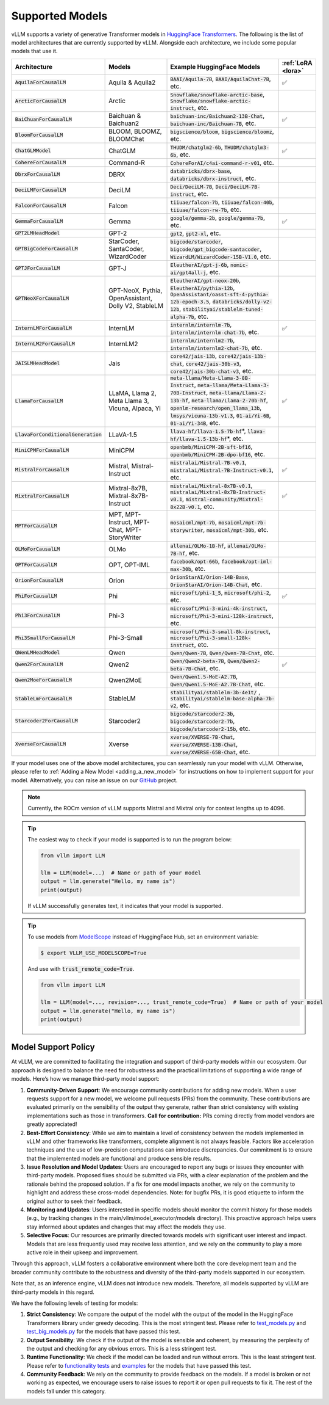 .. _supported_models:

Supported Models
================

vLLM supports a variety of generative Transformer models in `HuggingFace Transformers <https://huggingface.co/models>`_.
The following is the list of model architectures that are currently supported by vLLM.
Alongside each architecture, we include some popular models that use it.

.. list-table::
  :widths: 25 25 50 5
  :header-rows: 1

  * - Architecture
    - Models
    - Example HuggingFace Models
    - :ref:`LoRA <lora>`
  * - :code:`AquilaForCausalLM`
    - Aquila & Aquila2
    - :code:`BAAI/Aquila-7B`, :code:`BAAI/AquilaChat-7B`, etc.
    - ✅︎
  * - :code:`ArcticForCausalLM`
    - Arctic
    - :code:`Snowflake/snowflake-arctic-base`, :code:`Snowflake/snowflake-arctic-instruct`, etc.
    -
  * - :code:`BaiChuanForCausalLM`
    - Baichuan & Baichuan2
    - :code:`baichuan-inc/Baichuan2-13B-Chat`, :code:`baichuan-inc/Baichuan-7B`, etc.
    - ✅︎
  * - :code:`BloomForCausalLM`
    - BLOOM, BLOOMZ, BLOOMChat
    - :code:`bigscience/bloom`, :code:`bigscience/bloomz`, etc.
    -
  * - :code:`ChatGLMModel`
    - ChatGLM
    - :code:`THUDM/chatglm2-6b`, :code:`THUDM/chatglm3-6b`, etc.
    - ✅︎
  * - :code:`CohereForCausalLM`
    - Command-R
    - :code:`CohereForAI/c4ai-command-r-v01`, etc.
    -
  * - :code:`DbrxForCausalLM`
    - DBRX
    - :code:`databricks/dbrx-base`, :code:`databricks/dbrx-instruct`, etc.
    -
  * - :code:`DeciLMForCausalLM`
    - DeciLM
    - :code:`Deci/DeciLM-7B`, :code:`Deci/DeciLM-7B-instruct`, etc.
    -
  * - :code:`FalconForCausalLM`
    - Falcon
    - :code:`tiiuae/falcon-7b`, :code:`tiiuae/falcon-40b`, :code:`tiiuae/falcon-rw-7b`, etc.
    -
  * - :code:`GemmaForCausalLM`
    - Gemma
    - :code:`google/gemma-2b`, :code:`google/gemma-7b`, etc.
    - ✅︎
  * - :code:`GPT2LMHeadModel`
    - GPT-2
    - :code:`gpt2`, :code:`gpt2-xl`, etc.
    -
  * - :code:`GPTBigCodeForCausalLM`
    - StarCoder, SantaCoder, WizardCoder
    - :code:`bigcode/starcoder`, :code:`bigcode/gpt_bigcode-santacoder`, :code:`WizardLM/WizardCoder-15B-V1.0`, etc.
    -
  * - :code:`GPTJForCausalLM`
    - GPT-J
    - :code:`EleutherAI/gpt-j-6b`, :code:`nomic-ai/gpt4all-j`, etc.
    -
  * - :code:`GPTNeoXForCausalLM`
    - GPT-NeoX, Pythia, OpenAssistant, Dolly V2, StableLM
    - :code:`EleutherAI/gpt-neox-20b`, :code:`EleutherAI/pythia-12b`, :code:`OpenAssistant/oasst-sft-4-pythia-12b-epoch-3.5`, :code:`databricks/dolly-v2-12b`, :code:`stabilityai/stablelm-tuned-alpha-7b`, etc.
    -
  * - :code:`InternLMForCausalLM`
    - InternLM
    - :code:`internlm/internlm-7b`, :code:`internlm/internlm-chat-7b`, etc.
    - ✅︎
  * - :code:`InternLM2ForCausalLM`
    - InternLM2
    - :code:`internlm/internlm2-7b`, :code:`internlm/internlm2-chat-7b`, etc.
    -
  * - :code:`JAISLMHeadModel`
    - Jais
    - :code:`core42/jais-13b`, :code:`core42/jais-13b-chat`, :code:`core42/jais-30b-v3`, :code:`core42/jais-30b-chat-v3`, etc.
    -
  * - :code:`LlamaForCausalLM`
    - LLaMA, Llama 2, Meta Llama 3, Vicuna, Alpaca, Yi
    - :code:`meta-llama/Meta-Llama-3-8B-Instruct`, :code:`meta-llama/Meta-Llama-3-70B-Instruct`, :code:`meta-llama/Llama-2-13b-hf`, :code:`meta-llama/Llama-2-70b-hf`, :code:`openlm-research/open_llama_13b`, :code:`lmsys/vicuna-13b-v1.3`, :code:`01-ai/Yi-6B`, :code:`01-ai/Yi-34B`, etc.
    - ✅︎
  * - :code:`LlavaForConditionalGeneration`
    - LLaVA-1.5
    - :code:`llava-hf/llava-1.5-7b-hf`\*, :code:`llava-hf/llava-1.5-13b-hf`\*, etc.
    -
  * - :code:`MiniCPMForCausalLM`
    - MiniCPM
    - :code:`openbmb/MiniCPM-2B-sft-bf16`, :code:`openbmb/MiniCPM-2B-dpo-bf16`, etc.
    -
  * - :code:`MistralForCausalLM`
    - Mistral, Mistral-Instruct
    - :code:`mistralai/Mistral-7B-v0.1`, :code:`mistralai/Mistral-7B-Instruct-v0.1`, etc.
    - ✅︎
  * - :code:`MixtralForCausalLM`
    - Mixtral-8x7B, Mixtral-8x7B-Instruct
    - :code:`mistralai/Mixtral-8x7B-v0.1`, :code:`mistralai/Mixtral-8x7B-Instruct-v0.1`, :code:`mistral-community/Mixtral-8x22B-v0.1`, etc.
    - ✅︎
  * - :code:`MPTForCausalLM`
    - MPT, MPT-Instruct, MPT-Chat, MPT-StoryWriter
    - :code:`mosaicml/mpt-7b`, :code:`mosaicml/mpt-7b-storywriter`, :code:`mosaicml/mpt-30b`, etc.
    -
  * - :code:`OLMoForCausalLM`
    - OLMo
    - :code:`allenai/OLMo-1B-hf`, :code:`allenai/OLMo-7B-hf`, etc.
    -
  * - :code:`OPTForCausalLM`
    - OPT, OPT-IML
    - :code:`facebook/opt-66b`, :code:`facebook/opt-iml-max-30b`, etc.
    -
  * - :code:`OrionForCausalLM`
    - Orion
    - :code:`OrionStarAI/Orion-14B-Base`, :code:`OrionStarAI/Orion-14B-Chat`, etc.
    -
  * - :code:`PhiForCausalLM`
    - Phi
    - :code:`microsoft/phi-1_5`, :code:`microsoft/phi-2`, etc.
    - ✅︎
  * - :code:`Phi3ForCausalLM`
    - Phi-3
    - :code:`microsoft/Phi-3-mini-4k-instruct`, :code:`microsoft/Phi-3-mini-128k-instruct`, etc.
    -
  * - :code:`Phi3SmallForCausalLM`
    - Phi-3-Small
    - :code:`microsoft/Phi-3-small-8k-instruct`, :code:`microsoft/Phi-3-small-128k-instruct`, etc.
    -
  * - :code:`QWenLMHeadModel`
    - Qwen
    - :code:`Qwen/Qwen-7B`, :code:`Qwen/Qwen-7B-Chat`, etc.
    -
  * - :code:`Qwen2ForCausalLM`
    - Qwen2
    - :code:`Qwen/Qwen2-beta-7B`, :code:`Qwen/Qwen2-beta-7B-Chat`, etc.
    - ✅︎
  * - :code:`Qwen2MoeForCausalLM`
    - Qwen2MoE
    - :code:`Qwen/Qwen1.5-MoE-A2.7B`, :code:`Qwen/Qwen1.5-MoE-A2.7B-Chat`, etc.
    -
  * - :code:`StableLmForCausalLM`
    - StableLM
    - :code:`stabilityai/stablelm-3b-4e1t/` , :code:`stabilityai/stablelm-base-alpha-7b-v2`, etc.
    -
  * - :code:`Starcoder2ForCausalLM`
    - Starcoder2
    - :code:`bigcode/starcoder2-3b`, :code:`bigcode/starcoder2-7b`, :code:`bigcode/starcoder2-15b`, etc.
    -
  * - :code:`XverseForCausalLM`
    - Xverse
    - :code:`xverse/XVERSE-7B-Chat`, :code:`xverse/XVERSE-13B-Chat`, :code:`xverse/XVERSE-65B-Chat`, etc.
    -


If your model uses one of the above model architectures, you can seamlessly run your model with vLLM.
Otherwise, please refer to :ref:`Adding a New Model <adding_a_new_model>` for instructions on how to implement support for your model.
Alternatively, you can raise an issue on our `GitHub <https://github.com/vllm-project/vllm/issues>`_ project.

.. note::
    Currently, the ROCm version of vLLM supports Mistral and Mixtral only for context lengths up to 4096.

.. tip::
    The easiest way to check if your model is supported is to run the program below:

    .. code-block:: python

        from vllm import LLM

        llm = LLM(model=...)  # Name or path of your model
        output = llm.generate("Hello, my name is")
        print(output)

    If vLLM successfully generates text, it indicates that your model is supported.

.. tip::
    To use models from `ModelScope <https://www.modelscope.cn>`_ instead of HuggingFace Hub, set an environment variable:

    .. code-block:: shell

       $ export VLLM_USE_MODELSCOPE=True

    And use with :code:`trust_remote_code=True`.

    .. code-block:: python

        from vllm import LLM

        llm = LLM(model=..., revision=..., trust_remote_code=True)  # Name or path of your model
        output = llm.generate("Hello, my name is")
        print(output)

Model Support Policy
---------------------

At vLLM, we are committed to facilitating the integration and support of third-party models within our ecosystem. Our approach is designed to balance the need for robustness and the practical limitations of supporting a wide range of models. Here’s how we manage third-party model support:

1. **Community-Driven Support**: We encourage community contributions for adding new models. When a user requests support for a new model, we welcome pull requests (PRs) from the community. These contributions are evaluated primarily on the sensibility of the output they generate, rather than strict consistency with existing implementations such as those in transformers. **Call for contribution:** PRs coming directly from model vendors are greatly appreciated!

2. **Best-Effort Consistency**: While we aim to maintain a level of consistency between the models implemented in vLLM and other frameworks like transformers, complete alignment is not always feasible. Factors like acceleration techniques and the use of low-precision computations can introduce discrepancies. Our commitment is to ensure that the implemented models are functional and produce sensible results.

3. **Issue Resolution and Model Updates**: Users are encouraged to report any bugs or issues they encounter with third-party models. Proposed fixes should be submitted via PRs, with a clear explanation of the problem and the rationale behind the proposed solution. If a fix for one model impacts another, we rely on the community to highlight and address these cross-model dependencies. Note: for bugfix PRs, it is good etiquette to inform the original author to seek their feedback.

4. **Monitoring and Updates**: Users interested in specific models should monitor the commit history for those models (e.g., by tracking changes in the main/vllm/model_executor/models directory). This proactive approach helps users stay informed about updates and changes that may affect the models they use.

5. **Selective Focus**: Our resources are primarily directed towards models with significant user interest and impact. Models that are less frequently used may receive less attention, and we rely on the community to play a more active role in their upkeep and improvement.

Through this approach, vLLM fosters a collaborative environment where both the core development team and the broader community contribute to the robustness and diversity of the third-party models supported in our ecosystem.

Note that, as an inference engine, vLLM does not introduce new models. Therefore, all models supported by vLLM are third-party models in this regard.

We have the following levels of testing for models:

1. **Strict Consistency**: We compare the output of the model with the output of the model in the HuggingFace Transformers library under greedy decoding. This is the most stringent test. Please refer to `test_models.py <https://github.com/vllm-project/vllm/blob/main/tests/models/test_models.py>`_ and `test_big_models.py <https://github.com/vllm-project/vllm/blob/main/tests/models/test_big_models.py>`_ for the models that have passed this test.
2. **Output Sensibility**: We check if the output of the model is sensible and coherent, by measuring the perplexity of the output and checking for any obvious errors. This is a less stringent test.
3. **Runtime Functionality**: We check if the model can be loaded and run without errors. This is the least stringent test. Please refer to `functionality tests <https://github.com/vllm-project/vllm/tree/main/tests>`_ and `examples <https://github.com/vllm-project/vllm/tree/main/examples>`_ for the models that have passed this test.
4. **Community Feedback**: We rely on the community to provide feedback on the models. If a model is broken or not working as expected, we encourage users to raise issues to report it or open pull requests to fix it. The rest of the models fall under this category.
